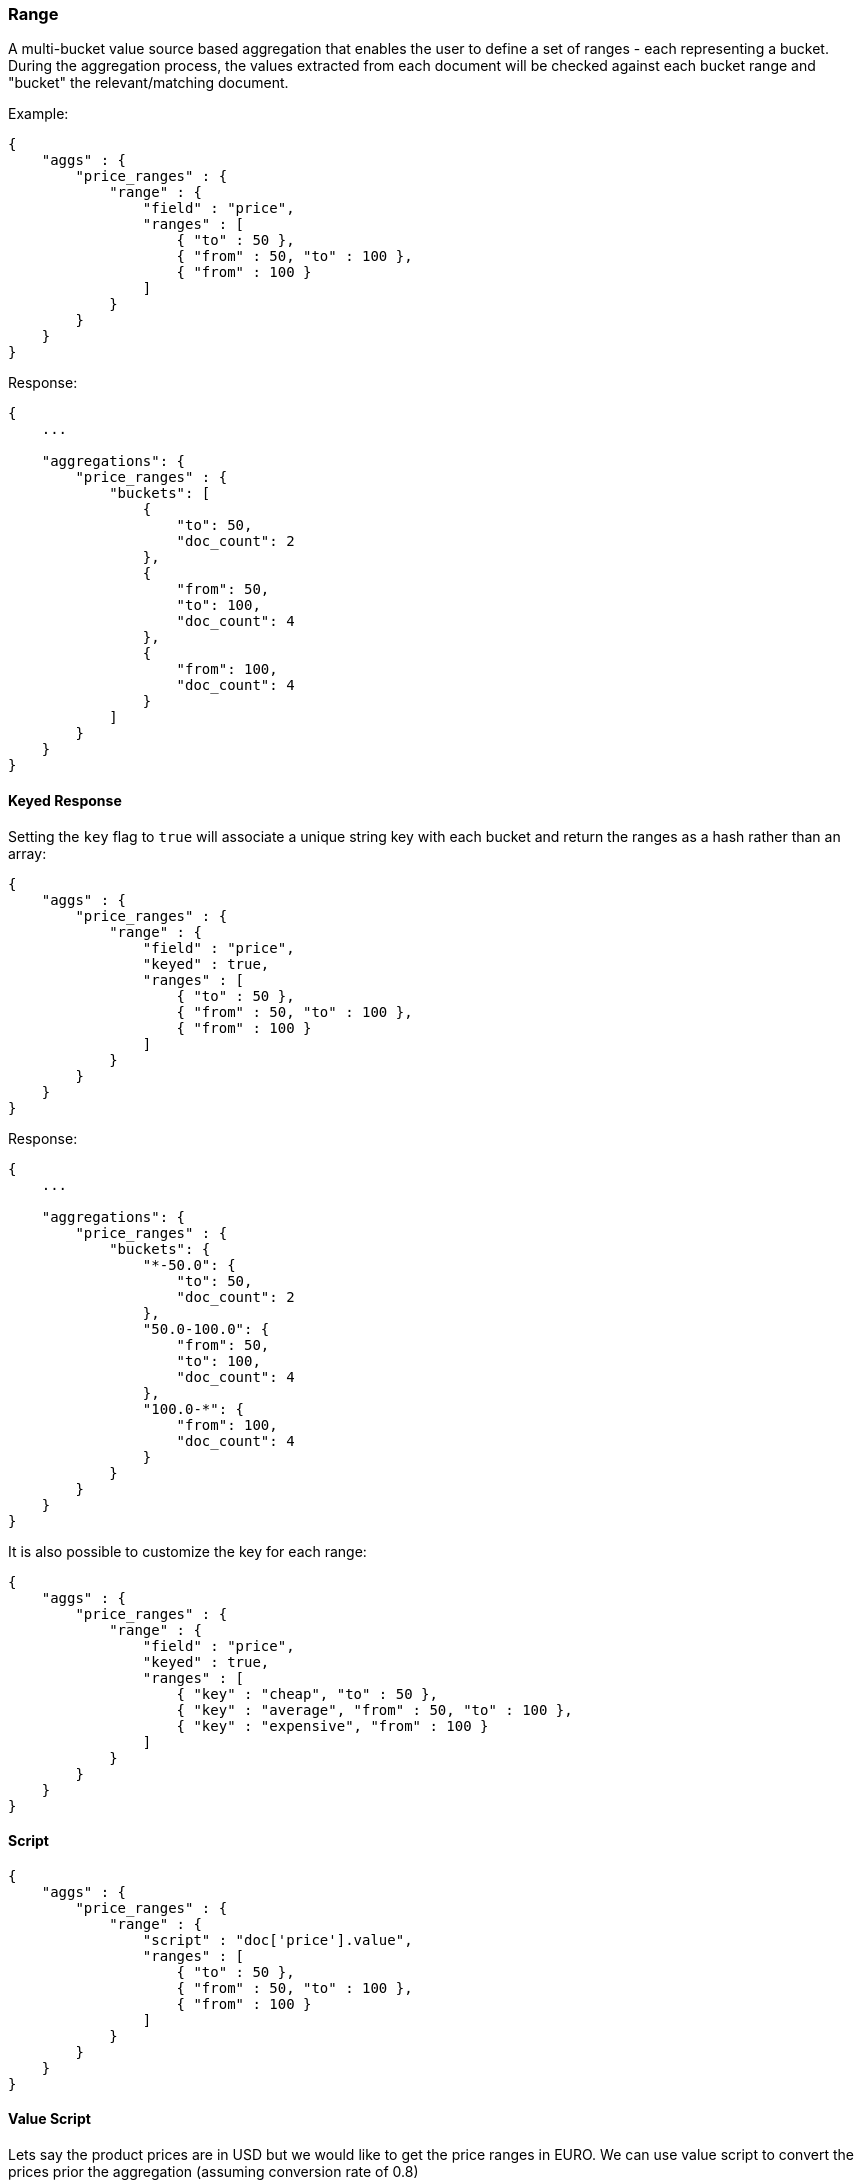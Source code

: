 [[search-aggregations-bucket-range-aggregation]]
=== Range

A multi-bucket value source based aggregation that enables the user to define a set of ranges - each representing a bucket. During the aggregation process, the values extracted from each document will be checked against each bucket range and "bucket" the relevant/matching document.

Example:

[source,js]
--------------------------------------------------
{
    "aggs" : {
        "price_ranges" : {
            "range" : { 
                "field" : "price",
                "ranges" : [
                    { "to" : 50 },
                    { "from" : 50, "to" : 100 },
                    { "from" : 100 }
                ]
            }
        }
    }
}
--------------------------------------------------

Response:

[source,js]
--------------------------------------------------
{
    ...

    "aggregations": {
        "price_ranges" : {
            "buckets": [
                {
                    "to": 50,
                    "doc_count": 2
                },
                {
                    "from": 50,
                    "to": 100,
                    "doc_count": 4
                },
                {
                    "from": 100,
                    "doc_count": 4
                }
            ]
        }
    }
}
--------------------------------------------------

==== Keyed Response

Setting the `key` flag to `true` will associate a unique string key with each bucket and return the ranges as a hash rather than an array:

[source,js]
--------------------------------------------------
{
    "aggs" : {
        "price_ranges" : {
            "range" : { 
                "field" : "price",
                "keyed" : true,
                "ranges" : [
                    { "to" : 50 },
                    { "from" : 50, "to" : 100 },
                    { "from" : 100 }
                ]
            }
        }
    }
}
--------------------------------------------------

Response:

[source,js]
--------------------------------------------------
{
    ...

    "aggregations": {
        "price_ranges" : {
            "buckets": {
                "*-50.0": {
                    "to": 50,
                    "doc_count": 2
                },
                "50.0-100.0": {
                    "from": 50,
                    "to": 100,
                    "doc_count": 4
                },
                "100.0-*": {
                    "from": 100,
                    "doc_count": 4
                }
            }
        }
    }
}
--------------------------------------------------

It is also possible to customize the key for each range:

[source,js]
--------------------------------------------------
{
    "aggs" : {
        "price_ranges" : {
            "range" : { 
                "field" : "price",
                "keyed" : true,
                "ranges" : [
                    { "key" : "cheap", "to" : 50 },
                    { "key" : "average", "from" : 50, "to" : 100 },
                    { "key" : "expensive", "from" : 100 }
                ]
            }
        }
    }
}
--------------------------------------------------

==== Script

[source,js]
--------------------------------------------------
{
    "aggs" : {
        "price_ranges" : {
            "range" : {
                "script" : "doc['price'].value",
                "ranges" : [
                    { "to" : 50 },
                    { "from" : 50, "to" : 100 },
                    { "from" : 100 }
                ]
            }
        }
    }
}
--------------------------------------------------

==== Value Script

Lets say the product prices are in USD but we would like to get the price ranges in EURO. We can use value script to convert the prices prior the aggregation (assuming conversion rate of 0.8)

[source,js]
--------------------------------------------------
{
    "aggs" : {
        "price_ranges" : {
            "range" : { 
                "field" : "price",
                "script" : "_value * conversion_rate",
                "params" : {
                    "conversion_rate" : 0.8
                },
                "ranges" : [
                    { "to" : 35 },
                    { "from" : 35, "to" : 70 },
                    { "from" : 70 }
                ]
            }
        }
    }
}
--------------------------------------------------

==== Sub Aggregations

The following example, not only "bucket" the documents to the different buckets but also computes statistics over the prices in each price range

[source,js]
--------------------------------------------------
{
    "aggs" : {
        "price_ranges" : {
            "range" : { 
                "field" : "price",
                "ranges" : [
                    { "to" : 50 },
                    { "from" : 50, "to" : 100 },
                    { "from" : 100 }
                ]
            },
            "aggs" : {
                "price_stats" : { 
                    "stats" : { "field" : "price" }
                }
            }
        }
    }
}
--------------------------------------------------

Response:

[source,js]
--------------------------------------------------
{
    "aggregations": {
        "price_ranges" : {
            "buckets": [
                {
                    "to": 50,
                    "doc_count": 2,
                    "price_stats": {
                        "count": 2,
                        "min": 20,
                        "max": 47,
                        "avg": 33.5,
                        "sum": 67
                    }
                },
                {
                    "from": 50,
                    "to": 100,
                    "doc_count": 4,
                    "price_stats": {
                        "count": 4,
                        "min": 60,
                        "max": 98,
                        "avg": 82.5,
                        "sum": 330
                    }
                },
                {
                    "from": 100,
                    "doc_count": 4,
                    "price_stats": {
                        "count": 4,
                        "min": 134,
                        "max": 367,
                        "avg": 216,
                        "sum": 864
                    }
                }
            ]
        }
    }
}
--------------------------------------------------

If a sub aggregation is also based on the same value source as the range aggregation (like the `stats` aggregation in the example above) it is possible to leave out the value source definition for it. The following will return the same response as above:

[source,js]
--------------------------------------------------
{
    "aggs" : {
        "price_ranges" : {
            "range" : { 
                "field" : "price",
                "ranges" : [
                    { "to" : 50 },
                    { "from" : 50, "to" : 100 },
                    { "from" : 100 }
                ]
            },
            "aggs" : {
                "price_stats" : { 
                    "stats" : {} <1>
                }
            }
        }
    }
}
-------------------------------------------------- 

<1> We don't need to specify the `price` as we "inherit" it by default from the parent `range` aggregation